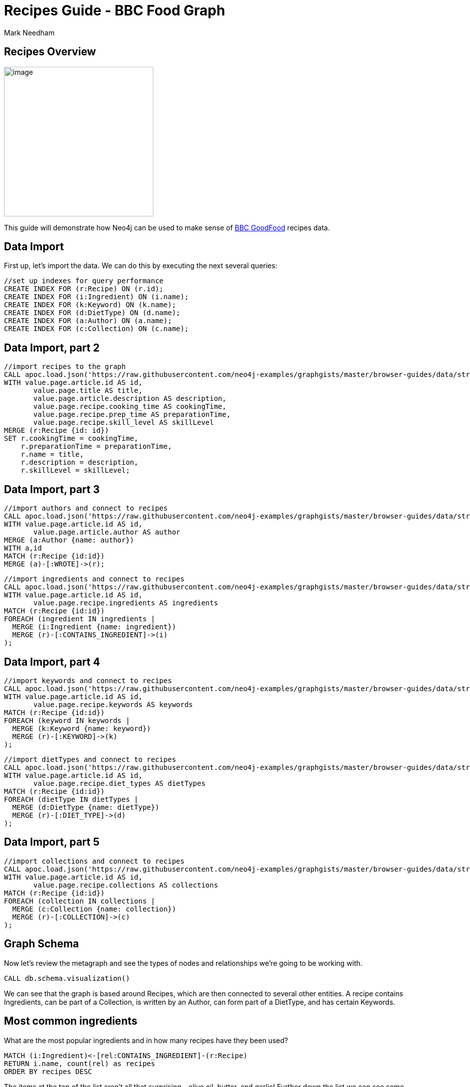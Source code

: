 = Recipes Guide - BBC Food Graph
:author: Mark Needham
:description: Explore the BBC Food data in Neo4j for recipes and ingredients
:img: https://s3.amazonaws.com/guides.neo4j.com/recipes/img
:data-url: https://raw.githubusercontent.com/neo4j-examples/graphgists/master/browser-guides/data
:gist: https://raw.githubusercontent.com/neo4j-examples/graphgists/master/browser-guides/recipes
:guides: https://s3.amazonaws.com/guides.neo4j.com/recipes
:tags: food, cypher, apoc, data-analysis, parameters
:neo4j-version: 3.5
:icons: font

== Recipes Overview

image:{img}/dark-chocolate-pudding-with-malted-cream.jpg[image,width=300]

This guide will demonstrate how Neo4j can be used to make sense of
https://www.bbcgoodfood.com/[BBC GoodFood] recipes data.

== Data Import

First up, let’s import the data. We can do this by executing the
next several queries:

[source,cypher,highlight,pre-scrollable,programlisting,cm-s-neo,code,runnable,standalone-example,ng-binding]
----
//set up indexes for query performance
CREATE INDEX FOR (r:Recipe) ON (r.id);
CREATE INDEX FOR (i:Ingredient) ON (i.name);
CREATE INDEX FOR (k:Keyword) ON (k.name);
CREATE INDEX FOR (d:DietType) ON (d.name);
CREATE INDEX FOR (a:Author) ON (a.name);
CREATE INDEX FOR (c:Collection) ON (c.name);
----

== Data Import, part 2

[source,cypher,subs=attributes,highlight,pre-scrollable,programlisting,cm-s-neo,code,runnable,standalone-example,ng-binding]
----
//import recipes to the graph
CALL apoc.load.json('{data-url}/stream_clean.json') YIELD value
WITH value.page.article.id AS id,
       value.page.title AS title,
       value.page.article.description AS description,
       value.page.recipe.cooking_time AS cookingTime,
       value.page.recipe.prep_time AS preparationTime,
       value.page.recipe.skill_level AS skillLevel
MERGE (r:Recipe {id: id})
SET r.cookingTime = cookingTime,
    r.preparationTime = preparationTime,
    r.name = title,
    r.description = description,
    r.skillLevel = skillLevel;
----

== Data Import, part 3

[source,cypher,subs=attributes,highlight,pre-scrollable,programlisting,cm-s-neo,code,runnable,standalone-example,ng-binding]
----
//import authors and connect to recipes
CALL apoc.load.json('{data-url}/stream_clean.json') YIELD value
WITH value.page.article.id AS id,
       value.page.article.author AS author
MERGE (a:Author {name: author})
WITH a,id
MATCH (r:Recipe {id:id})
MERGE (a)-[:WROTE]->(r);
----

[source,cypher,subs=attributes,highlight,pre-scrollable,programlisting,cm-s-neo,code,runnable,standalone-example,ng-binding]
----
//import ingredients and connect to recipes
CALL apoc.load.json('{data-url}/stream_clean.json') YIELD value
WITH value.page.article.id AS id,
       value.page.recipe.ingredients AS ingredients
MATCH (r:Recipe {id:id})
FOREACH (ingredient IN ingredients |
  MERGE (i:Ingredient {name: ingredient})
  MERGE (r)-[:CONTAINS_INGREDIENT]->(i)
);
----

== Data Import, part 4

[source,cypher,subs=attributes,highlight,pre-scrollable,programlisting,cm-s-neo,code,runnable,standalone-example,ng-binding]
----
//import keywords and connect to recipes
CALL apoc.load.json('{data-url}/stream_clean.json') YIELD value
WITH value.page.article.id AS id,
       value.page.recipe.keywords AS keywords
MATCH (r:Recipe {id:id})
FOREACH (keyword IN keywords |
  MERGE (k:Keyword {name: keyword})
  MERGE (r)-[:KEYWORD]->(k)
);
----

[source,cypher,subs=attributes,highlight,pre-scrollable,programlisting,cm-s-neo,code,runnable,standalone-example,ng-binding]
----
//import dietTypes and connect to recipes
CALL apoc.load.json('{data-url}/stream_clean.json') YIELD value
WITH value.page.article.id AS id,
       value.page.recipe.diet_types AS dietTypes
MATCH (r:Recipe {id:id})
FOREACH (dietType IN dietTypes |
  MERGE (d:DietType {name: dietType})
  MERGE (r)-[:DIET_TYPE]->(d)
);
----

== Data Import, part 5

[source,cypher,subs=attributes,highlight,pre-scrollable,programlisting,cm-s-neo,code,runnable,standalone-example,ng-binding]
----
//import collections and connect to recipes
CALL apoc.load.json('{data-url}/stream_clean.json') YIELD value
WITH value.page.article.id AS id,
       value.page.recipe.collections AS collections
MATCH (r:Recipe {id:id})
FOREACH (collection IN collections |
  MERGE (c:Collection {name: collection})
  MERGE (r)-[:COLLECTION]->(c)
);
----

== Graph Schema

Now let’s review the metagraph and see the types of nodes and
relationships we’re going to be working with.

[source,cypher,highlight,pre-scrollable,programlisting,cm-s-neo,code,runnable,standalone-example,ng-binding]
----
CALL db.schema.visualization()
----

We can see that the graph is based around Recipes, which are then
connected to several other entities. A recipe contains Ingredients, can
be part of a Collection, is written by an Author, can form part of a
DietType, and has certain Keywords.

== Most common ingredients

What are the most popular ingredients and in how many recipes have they
been used?

[source,cypher,highlight,pre-scrollable,programlisting,cm-s-neo,code,runnable,standalone-example,ng-binding]
----
MATCH (i:Ingredient)<-[rel:CONTAINS_INGREDIENT]-(r:Recipe)
RETURN i.name, count(rel) as recipes
ORDER BY recipes DESC
----

The items at the top of the list aren’t all that surprising - olive oil,
butter, and garlic! Further down the list we can see some ingredients
that are probably used in cakes: sugar, milk, self-raising flour.

== I want chocolate cake!

This dataset also contains collections, and one of the tastiest looking
ones is the collection of chocolate cakes. The following query returns
the recipes in this collection:

[source,cypher,highlight,pre-scrollable,programlisting,cm-s-neo,code,runnable,standalone-example,ng-binding]
----
MATCH (:Collection {name: 'Chocolate cake'})<-[:COLLECTION]-(recipe)
RETURN recipe.id, recipe.name, recipe.description
----

A hunger-inducing list, but let’s not be greedy. We’ll zoom in on that
seriously rich chocolate cake.

== Seriously rich chocolate cake

We’ll start with the following query, which returns a graph of the
recipe and its ingredients:

[source,cypher,highlight,pre-scrollable,programlisting,cm-s-neo,code,runnable,standalone-example,ng-binding]
----
MATCH path = (r:Recipe {id:'97123'})-[:CONTAINS_INGREDIENT]->(i:Ingredient)
RETURN path
----

== Are there any similar cakes to this one?

Ok, so we’ve now baked this cake a few times, and while it was delicious,
we’d like to try out some other recipes. What other cakes are there
similar to this one?

[source,cypher,highlight,pre-scrollable,programlisting,cm-s-neo,code,runnable,standalone-example,ng-binding]
----
MATCH (r:Recipe {id:'97123'})-[:CONTAINS_INGREDIENT]->(i:Ingredient)<-[:CONTAINS_INGREDIENT]-(rec:Recipe)
RETURN rec.id, rec.name, collect(i.name) AS commonIngredients
ORDER BY size(commonIngredients) DESC
LIMIT 10
----

The query above:

* finds all the ingredients in the seriously rich chocolate cake
* finds other recipes that also contain these ingredients
* returns the recipes that contain the most common ingredients

== What other recipes has the author published?

Another type of recommendation query would be to find the other recipes
published by the author of seriously rich chocolate cake. The following
query does this:

[source,cypher,highlight,pre-scrollable,programlisting,cm-s-neo,code,runnable,standalone-example,ng-binding]
----
MATCH (rec:Recipe)<-[:WROTE]-(a:Author)-[:WROTE]->(r:Recipe {id:'97123'})
RETURN rec.id, rec.name, rec.description
----

== What can I make with the ingredients in my kitchen?

=== Show me the chillis

[source,cypher,highlight,pre-scrollable,programlisting,cm-s-neo,code,runnable,standalone-example,ng-binding]
----
MATCH (r:Recipe)
WHERE (r)-[:CONTAINS_INGREDIENT]->(:Ingredient {name: 'chilli'})
RETURN r.name AS recipe,
       [(r)-[:CONTAINS_INGREDIENT]->(i) | i.name]
       AS ingredients
----

== What can I make with the ingredients in my kitchen?

=== Recipes with multiple ingredients (Part 1)

[source,cypher,highlight,pre-scrollable,programlisting,cm-s-neo,code,runnable,standalone-example,ng-binding]
----
MATCH (r:Recipe)
WHERE (r)-[:CONTAINS_INGREDIENT]->(:Ingredient {name: 'chilli'})
AND   (r)-[:CONTAINS_INGREDIENT]->(:Ingredient {name: 'prawn'})
RETURN r.name AS recipe,
       [(r)-[:CONTAINS_INGREDIENT]->(i) | i.name]
       AS ingredients
LIMIT 20
----

== What can I make with the ingredients in my kitchen?

=== Recipes with multiple ingredients (Part 2)

[source,cypher,highlight,pre-scrollable,programlisting,cm-s-neo,code,runnable,standalone-example,ng-binding]
----
:param ingredients => ['chilli', 'prawn']
----

[source,cypher,highlight,pre-scrollable,programlisting,cm-s-neo,code,runnable,standalone-example,ng-binding]
----
MATCH (r:Recipe)
WHERE all(i in $ingredients WHERE exists(
  (r)-[:CONTAINS_INGREDIENT]->(:Ingredient {name: i})))
RETURN r.name AS recipe,
       [(r)-[:CONTAINS_INGREDIENT]->(i) | i.name]
       AS ingredients
ORDER BY size(ingredients)
LIMIT 20
----

== Mark’s allergic to all the things

[source,cypher,highlight,pre-scrollable,programlisting,cm-s-neo,code,runnable,standalone-example,ng-binding]
----
:param allergens =>   ['egg', 'milk'];
:param ingredients => ['coconut milk', 'rice'];
----

[source,cypher,highlight,pre-scrollable,programlisting,cm-s-neo,code,runnable,standalone-example,ng-binding]
----
MATCH (r:Recipe)

WHERE all(i in $ingredients WHERE exists(
  (r)-[:CONTAINS_INGREDIENT]->(:Ingredient {name: i})))
AND none(i in $allergens WHERE exists(
  (r)-[:CONTAINS_INGREDIENT]->(:Ingredient {name: i})))

RETURN r.name AS recipe,
       [(r)-[:CONTAINS_INGREDIENT]->(i) | i.name]
       AS ingredients
ORDER BY size(ingredients)
LIMIT 20
----
